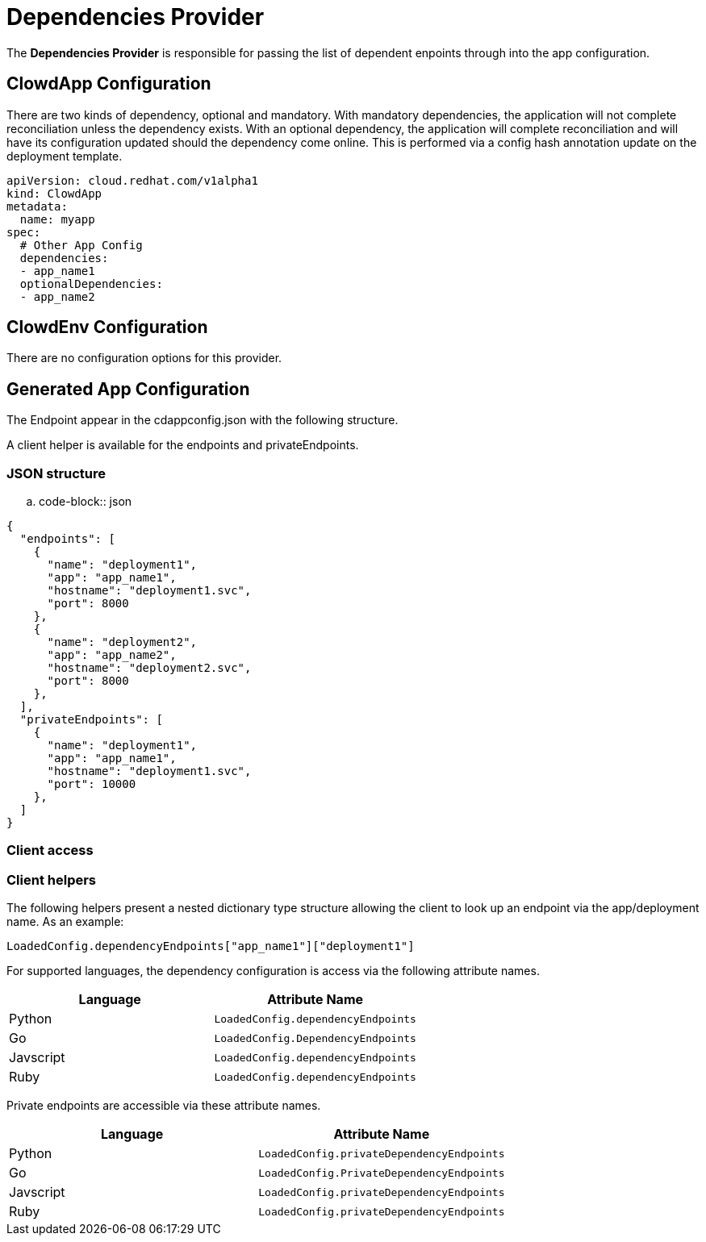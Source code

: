 = Dependencies Provider

The *Dependencies Provider* is responsible for passing the list of dependent
enpoints through into the app configuration.

== ClowdApp Configuration

There are two kinds of dependency, optional and mandatory. With mandatory
dependencies, the application will not complete reconciliation unless the
dependency exists. With an optional dependency, the application will complete
reconciliation and will have its configuration updated should the dependency
come online. This is performed via a config hash annotation update on the
deployment template.

[source,yaml]
----
apiVersion: cloud.redhat.com/v1alpha1
kind: ClowdApp
metadata:
  name: myapp
spec:
  # Other App Config
  dependencies:
  - app_name1
  optionalDependencies:
  - app_name2
----

== ClowdEnv Configuration

There are no configuration options for this provider.

== Generated App Configuration

The Endpoint appear in the cdappconfig.json with the following structure. 

A client helper is available for the endpoints and privateEndpoints.

=== JSON structure

.. code-block:: json

[source,json]
----
{
  "endpoints": [
    {
      "name": "deployment1",
      "app": "app_name1",
      "hostname": "deployment1.svc",
      "port": 8000
    },
    {
      "name": "deployment2",
      "app": "app_name2",
      "hostname": "deployment2.svc",
      "port": 8000
    },
  ],
  "privateEndpoints": [
    {
      "name": "deployment1",
      "app": "app_name1",
      "hostname": "deployment1.svc",
      "port": 10000
    },
  ]
}
----

=== Client access

=== Client helpers

The following helpers present a nested dictionary type structure allowing the
client to look up an endpoint via the app/deployment name. As an example:

[source,python]
----
LoadedConfig.dependencyEndpoints["app_name1"]["deployment1"]
----

For supported languages, the dependency configuration is access via the
following attribute names.

[options="header"]
|=================================================
| Language  | Attribute Name                      
| Python    | ``LoadedConfig.dependencyEndpoints``
| Go        | ``LoadedConfig.DependencyEndpoints``
| Javscript | ``LoadedConfig.dependencyEndpoints``
| Ruby      | ``LoadedConfig.dependencyEndpoints``
|=================================================

Private endpoints are accessible via these attribute names.

[options="header"]
|=========================================================
| Language  | Attribute Name                             
| Python    | ``LoadedConfig.privateDependencyEndpoints``
| Go        | ``LoadedConfig.PrivateDependencyEndpoints``
| Javscript | ``LoadedConfig.privateDependencyEndpoints``
| Ruby      | ``LoadedConfig.privateDependencyEndpoints``
|=========================================================
